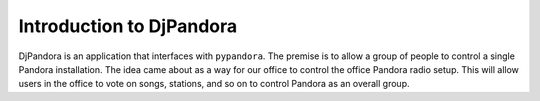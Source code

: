 Introduction to DjPandora
=====================================

DjPandora is an application that interfaces with ``pypandora``. The premise is to allow a group of people to control a single Pandora installation. The idea came about as a way for our office to control the office Pandora radio setup. This will allow users in the office to vote on songs, stations, and so on to control Pandora as an overall group.